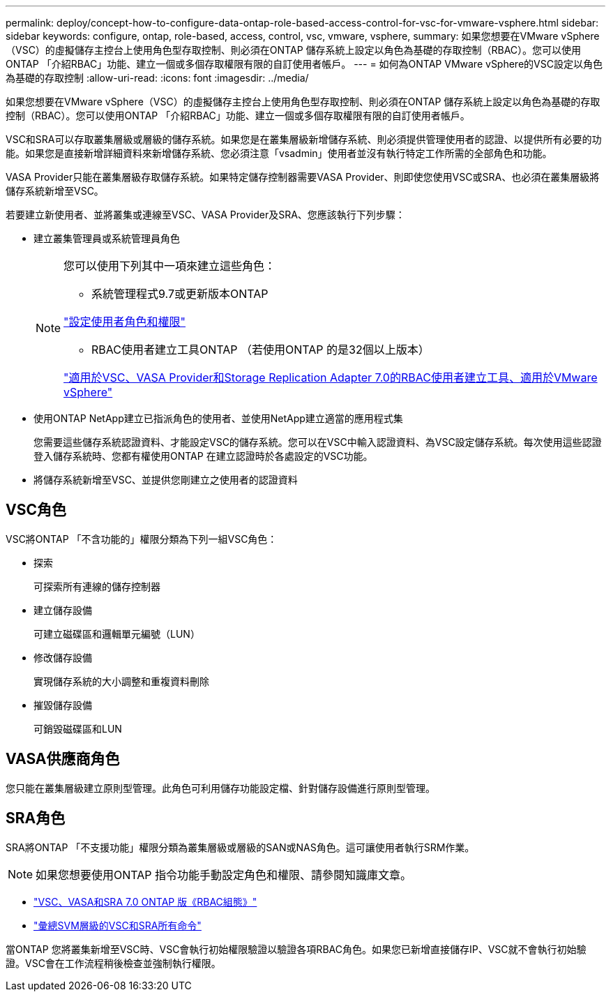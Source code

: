 ---
permalink: deploy/concept-how-to-configure-data-ontap-role-based-access-control-for-vsc-for-vmware-vsphere.html 
sidebar: sidebar 
keywords: configure, ontap, role-based, access, control, vsc, vmware, vsphere, 
summary: 如果您想要在VMware vSphere（VSC）的虛擬儲存主控台上使用角色型存取控制、則必須在ONTAP 儲存系統上設定以角色為基礎的存取控制（RBAC）。您可以使用ONTAP 「介紹RBAC」功能、建立一個或多個存取權限有限的自訂使用者帳戶。 
---
= 如何為ONTAP VMware vSphere的VSC設定以角色為基礎的存取控制
:allow-uri-read: 
:icons: font
:imagesdir: ../media/


[role="lead"]
如果您想要在VMware vSphere（VSC）的虛擬儲存主控台上使用角色型存取控制、則必須在ONTAP 儲存系統上設定以角色為基礎的存取控制（RBAC）。您可以使用ONTAP 「介紹RBAC」功能、建立一個或多個存取權限有限的自訂使用者帳戶。

VSC和SRA可以存取叢集層級或層級的儲存系統。如果您是在叢集層級新增儲存系統、則必須提供管理使用者的認證、以提供所有必要的功能。如果您是直接新增詳細資料來新增儲存系統、您必須注意「vsadmin」使用者並沒有執行特定工作所需的全部角色和功能。

VASA Provider只能在叢集層級存取儲存系統。如果特定儲存控制器需要VASA Provider、則即使您使用VSC或SRA、也必須在叢集層級將儲存系統新增至VSC。

若要建立新使用者、並將叢集或連線至VSC、VASA Provider及SRA、您應該執行下列步驟：

* 建立叢集管理員或系統管理員角色
+
[NOTE]
====
您可以使用下列其中一項來建立這些角色：

** 系統管理程式9.7或更新版本ONTAP


link:task-configure-user-role-and-privileges.html["設定使用者角色和權限"^]

** RBAC使用者建立工具ONTAP （若使用ONTAP 的是32個以上版本）


link:https://community.netapp.com/t5/Virtualization-Articles-and-Resources/RBAC-User-Creator-tool-for-VSC-VASA-Provider-and-Storage-Replication-Adapter-7-0/ta-p/133203/t5/Virtualization-Articles-and-Resources/How-to-use-the-RBAC-User-Creator-for-Data-ONTAP/ta-p/86601["適用於VSC、VASA Provider和Storage Replication Adapter 7.0的RBAC使用者建立工具、適用於VMware vSphere"^]

====
* 使用ONTAP NetApp建立已指派角色的使用者、並使用NetApp建立適當的應用程式集
+
您需要這些儲存系統認證資料、才能設定VSC的儲存系統。您可以在VSC中輸入認證資料、為VSC設定儲存系統。每次使用這些認證登入儲存系統時、您都有權使用ONTAP 在建立認證時於各處設定的VSC功能。

* 將儲存系統新增至VSC、並提供您剛建立之使用者的認證資料




== VSC角色

VSC將ONTAP 「不含功能的」權限分類為下列一組VSC角色：

* 探索
+
可探索所有連線的儲存控制器

* 建立儲存設備
+
可建立磁碟區和邏輯單元編號（LUN）

* 修改儲存設備
+
實現儲存系統的大小調整和重複資料刪除

* 摧毀儲存設備
+
可銷毀磁碟區和LUN





== VASA供應商角色

您只能在叢集層級建立原則型管理。此角色可利用儲存功能設定檔、針對儲存設備進行原則型管理。



== SRA角色

SRA將ONTAP 「不支援功能」權限分類為叢集層級或層級的SAN或NAS角色。這可讓使用者執行SRM作業。

[NOTE]
====
如果您想要使用ONTAP 指令功能手動設定角色和權限、請參閱知識庫文章。

====
* https://kb.netapp.com/Advice_and_Troubleshooting/Data_Storage_Software/Virtual_Storage_Console_for_VMware_vSphere/VSC%2C_VASA%2C_and_SRA_7.0_ONTAP_RBAC_Configuration_Version_1["VSC、VASA和SRA 7.0 ONTAP 版《RBAC組態》"^]
* https://kb.netapp.com/Advice_and_Troubleshooting/Data_Storage_Software/Virtual_Storage_Console_for_VMware_vSphere/Roll_up_of_all_commands_for_VSC_and_SRA_for_SVM_level["彙總SVM層級的VSC和SRA所有命令"^]


當ONTAP 您將叢集新增至VSC時、VSC會執行初始權限驗證以驗證各項RBAC角色。如果您已新增直接儲存IP、VSC就不會執行初始驗證。VSC會在工作流程稍後檢查並強制執行權限。
